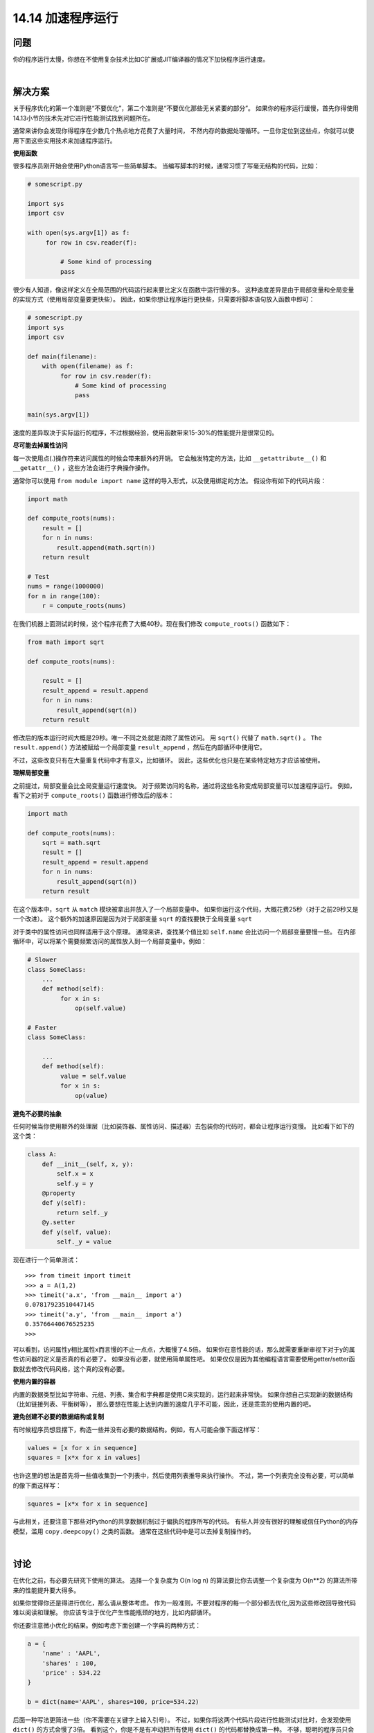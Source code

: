 ==============================
14.14 加速程序运行
==============================

----------
问题
----------
你的程序运行太慢，你想在不使用复杂技术比如C扩展或JIT编译器的情况下加快程序运行速度。

|

----------
解决方案
----------
关于程序优化的第一个准则是“不要优化”，第二个准则是“不要优化那些无关紧要的部分”。
如果你的程序运行缓慢，首先你得使用14.13小节的技术先对它进行性能测试找到问题所在。

通常来讲你会发现你得程序在少数几个热点地方花费了大量时间，
不然内存的数据处理循环。一旦你定位到这些点，你就可以使用下面这些实用技术来加速程序运行。

**使用函数**

很多程序员刚开始会使用Python语言写一些简单脚本。
当编写脚本的时候，通常习惯了写毫无结构的代码，比如：

.. code-block:: python

    # somescript.py

    import sys
    import csv

    with open(sys.argv[1]) as f:
         for row in csv.reader(f):

             # Some kind of processing
             pass

很少有人知道，像这样定义在全局范围的代码运行起来要比定义在函数中运行慢的多。
这种速度差异是由于局部变量和全局变量的实现方式（使用局部变量要更快些）。
因此，如果你想让程序运行更快些，只需要将脚本语句放入函数中即可：

.. code-block:: python

    # somescript.py
    import sys
    import csv

    def main(filename):
        with open(filename) as f:
             for row in csv.reader(f):
                 # Some kind of processing
                 pass

    main(sys.argv[1])

速度的差异取决于实际运行的程序，不过根据经验，使用函数带来15-30%的性能提升是很常见的。

**尽可能去掉属性访问**

每一次使用点(.)操作符来访问属性的时候会带来额外的开销。
它会触发特定的方法，比如 ``__getattribute__()`` 和 ``__getattr__()`` ，这些方法会进行字典操作操作。

通常你可以使用 ``from module import name`` 这样的导入形式，以及使用绑定的方法。
假设你有如下的代码片段：

.. code-block:: python

    import math

    def compute_roots(nums):
        result = []
        for n in nums:
            result.append(math.sqrt(n))
        return result

    # Test
    nums = range(1000000)
    for n in range(100):
        r = compute_roots(nums)

在我们机器上面测试的时候，这个程序花费了大概40秒。现在我们修改 ``compute_roots()`` 函数如下：

.. code-block:: python

    from math import sqrt

    def compute_roots(nums):

        result = []
        result_append = result.append
        for n in nums:
            result_append(sqrt(n))
        return result

修改后的版本运行时间大概是29秒。唯一不同之处就是消除了属性访问。
用 ``sqrt()`` 代替了 ``math.sqrt()`` 。
``The result.append()`` 方法被赋给一个局部变量 ``result_append`` ，然后在内部循环中使用它。

不过，这些改变只有在大量重复代码中才有意义，比如循环。
因此，这些优化也只是在某些特定地方才应该被使用。

**理解局部变量**

之前提过，局部变量会比全局变量运行速度快。
对于频繁访问的名称，通过将这些名称变成局部变量可以加速程序运行。
例如，看下之前对于 ``compute_roots()`` 函数进行修改后的版本：

.. code-block:: python

    import math

    def compute_roots(nums):
        sqrt = math.sqrt
        result = []
        result_append = result.append
        for n in nums:
            result_append(sqrt(n))
        return result

在这个版本中，``sqrt`` 从 ``match`` 模块被拿出并放入了一个局部变量中。
如果你运行这个代码，大概花费25秒（对于之前29秒又是一个改进）。
这个额外的加速原因是因为对于局部变量 ``sqrt`` 的查找要快于全局变量 ``sqrt``

对于类中的属性访问也同样适用于这个原理。
通常来讲，查找某个值比如 ``self.name`` 会比访问一个局部变量要慢一些。
在内部循环中，可以将某个需要频繁访问的属性放入到一个局部变量中。例如：

.. code-block:: python

    # Slower
    class SomeClass:
        ...
        def method(self):
             for x in s:
                 op(self.value)

    # Faster
    class SomeClass:

        ...
        def method(self):
             value = self.value
             for x in s:
                 op(value)

**避免不必要的抽象**

任何时候当你使用额外的处理层（比如装饰器、属性访问、描述器）去包装你的代码时，都会让程序运行变慢。
比如看下如下的这个类：

.. code-block:: python

    class A:
        def __init__(self, x, y):
            self.x = x
            self.y = y
        @property
        def y(self):
            return self._y
        @y.setter
        def y(self, value):
            self._y = value


现在进行一个简单测试：

::

    >>> from timeit import timeit
    >>> a = A(1,2)
    >>> timeit('a.x', 'from __main__ import a')
    0.07817923510447145
    >>> timeit('a.y', 'from __main__ import a')
    0.35766440676525235
    >>>

可以看到，访问属性y相比属性x而言慢的不止一点点，大概慢了4.5倍。
如果你在意性能的话，那么就需要重新审视下对于y的属性访问器的定义是否真的有必要了。
如果没有必要，就使用简单属性吧。
如果仅仅是因为其他编程语言需要使用getter/setter函数就去修改代码风格，这个真的没有必要。

**使用内置的容器**

内置的数据类型比如字符串、元组、列表、集合和字典都是使用C来实现的，运行起来非常快。
如果你想自己实现新的数据结构（比如链接列表、平衡树等），
那么要想在性能上达到内置的速度几乎不可能，因此，还是乖乖的使用内置的吧。

**避免创建不必要的数据结构或复制**

有时候程序员想显摆下，构造一些并没有必要的数据结构。例如，有人可能会像下面这样写：

.. code-block:: python

    values = [x for x in sequence]
    squares = [x*x for x in values]

也许这里的想法是首先将一些值收集到一个列表中，然后使用列表推导来执行操作。
不过，第一个列表完全没有必要，可以简单的像下面这样写：

.. code-block:: python

    squares = [x*x for x in sequence]

与此相关，还要注意下那些对Python的共享数据机制过于偏执的程序所写的代码。
有些人并没有很好的理解或信任Python的内存模型，滥用 ``copy.deepcopy()`` 之类的函数。
通常在这些代码中是可以去掉复制操作的。

|

----------
讨论
----------
在优化之前，有必要先研究下使用的算法。
选择一个复杂度为 O(n log n) 的算法要比你去调整一个复杂度为 O(n**2) 的算法所带来的性能提升要大得多。

如果你觉得你还是得进行优化，那么请从整体考虑。
作为一般准则，不要对程序的每一个部分都去优化,因为这些修改回导致代码难以阅读和理解。
你应该专注于优化产生性能瓶颈的地方，比如内部循环。

你还要注意微小优化的结果。例如考虑下面创建一个字典的两种方式：

.. code-block:: python

    a = {
        'name' : 'AAPL',
        'shares' : 100,
        'price' : 534.22
    }

    b = dict(name='AAPL', shares=100, price=534.22)

后面一种写法更简洁一些（你不需要在关键字上输入引号）。
不过，如果你将这两个代码片段进行性能测试对比时，会发现使用 ``dict()`` 的方式会慢了3倍。
看到这个，你是不是有冲动把所有使用 ``dict()`` 的代码都替换成第一种。
不够，聪明的程序员只会关注他应该关注的地方，比如内部循环。在其他地方，这点性能损失没有什么影响。

如果你的优化要求比较高，本节的这些简单技术满足不了，那么你可以研究下基于即时编译（JIT）技术的一些工具。
例如，PyPy工程是Python解释器的另外一种实现，它会分析你的程序运行并对那些频繁执行的部分生成本机机器码。
它有时候能极大的提升性能，通常可以接近C代码的速度。
不过可惜的是，到写这本书位置，PyPy还不能完全支持Python3.
因此，这个是你将来需要去研究的。你还可以考虑下Numba工程，
Numba是一个在你使用装饰器来选择Python函数进行优化时的动态编译器。
这些函数会使用LLVM被编译成本地机器码。它同样可以极大的提升性能。
但是，跟PyPy一样，它对于Python 3的支持现在还停留在实验阶段。

最后我引用John Ousterhout说过的话作为结尾：“最好的性能优化时从不工作到工作状态的迁移”。
直到你真的需要优化的时候再去考虑它。确保你程序正确的运行通常比让它运行更快要更重要一些（至少开始是这样的）.

